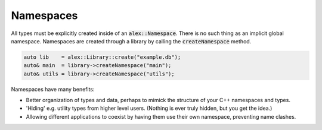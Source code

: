 Namespaces
==========

All types must be explicitly created inside of an :code:`alex::Namespace`. There is no such thing as an implicit global
namespace. Namespaces are created through a library by calling the :code:`createNamespace` method.

.. code-block:: cpp

    auto lib    = alex::Library::create("example.db");
    auto& main  = library->createNamespace("main");
    auto& utils = library->createNamespace("utils");

Namespaces have many benefits:

* Better organization of types and data, perhaps to mimick the structure of your C++ namespaces and types.
* 'Hiding' e.g. utility types from higher level users. (Nothing is ever truly hidden, but you get the idea.)
* Allowing different applications to coexist by having them use their own namespace, preventing name clashes.
